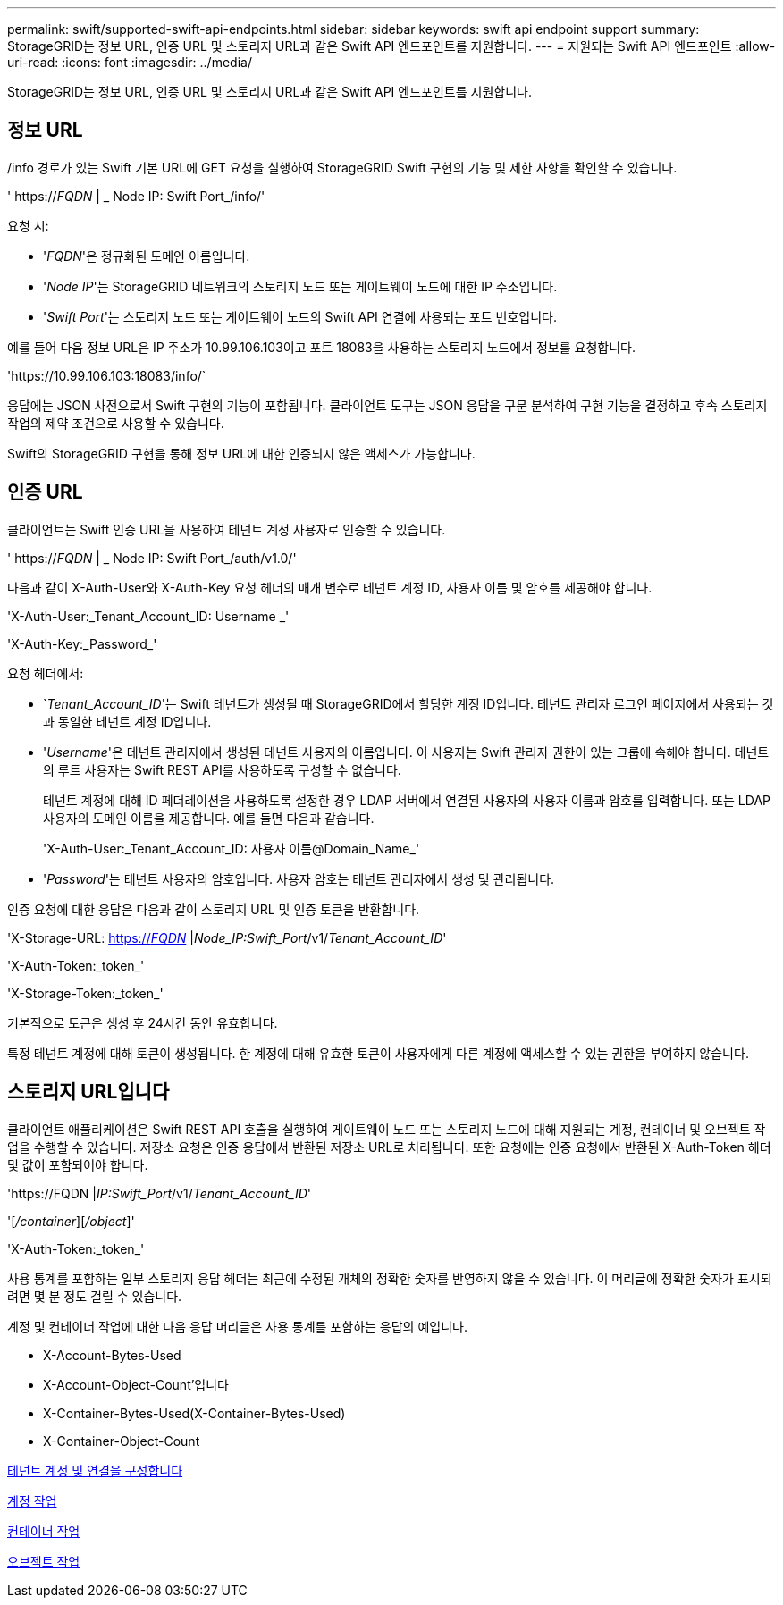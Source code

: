 ---
permalink: swift/supported-swift-api-endpoints.html 
sidebar: sidebar 
keywords: swift api endpoint support 
summary: StorageGRID는 정보 URL, 인증 URL 및 스토리지 URL과 같은 Swift API 엔드포인트를 지원합니다. 
---
= 지원되는 Swift API 엔드포인트
:allow-uri-read: 
:icons: font
:imagesdir: ../media/


[role="lead"]
StorageGRID는 정보 URL, 인증 URL 및 스토리지 URL과 같은 Swift API 엔드포인트를 지원합니다.



== 정보 URL

/info 경로가 있는 Swift 기본 URL에 GET 요청을 실행하여 StorageGRID Swift 구현의 기능 및 제한 사항을 확인할 수 있습니다.

' https://_FQDN_ | _ Node IP: Swift Port_/info/'

요청 시:

* '_FQDN_'은 정규화된 도메인 이름입니다.
* '_Node IP_'는 StorageGRID 네트워크의 스토리지 노드 또는 게이트웨이 노드에 대한 IP 주소입니다.
* '_Swift Port_'는 스토리지 노드 또는 게이트웨이 노드의 Swift API 연결에 사용되는 포트 번호입니다.


예를 들어 다음 정보 URL은 IP 주소가 10.99.106.103이고 포트 18083을 사용하는 스토리지 노드에서 정보를 요청합니다.

'\https://10.99.106.103:18083/info/`

응답에는 JSON 사전으로서 Swift 구현의 기능이 포함됩니다. 클라이언트 도구는 JSON 응답을 구문 분석하여 구현 기능을 결정하고 후속 스토리지 작업의 제약 조건으로 사용할 수 있습니다.

Swift의 StorageGRID 구현을 통해 정보 URL에 대한 인증되지 않은 액세스가 가능합니다.



== 인증 URL

클라이언트는 Swift 인증 URL을 사용하여 테넌트 계정 사용자로 인증할 수 있습니다.

' https://_FQDN_ | _ Node IP: Swift Port_/auth/v1.0/'

다음과 같이 X-Auth-User와 X-Auth-Key 요청 헤더의 매개 변수로 테넌트 계정 ID, 사용자 이름 및 암호를 제공해야 합니다.

'X-Auth-User:_Tenant_Account_ID: Username _'

'X-Auth-Key:_Password_'

요청 헤더에서:

* `_Tenant_Account_ID_'는 Swift 테넌트가 생성될 때 StorageGRID에서 할당한 계정 ID입니다. 테넌트 관리자 로그인 페이지에서 사용되는 것과 동일한 테넌트 계정 ID입니다.
* '_Username_'은 테넌트 관리자에서 생성된 테넌트 사용자의 이름입니다. 이 사용자는 Swift 관리자 권한이 있는 그룹에 속해야 합니다. 테넌트의 루트 사용자는 Swift REST API를 사용하도록 구성할 수 없습니다.
+
테넌트 계정에 대해 ID 페더레이션을 사용하도록 설정한 경우 LDAP 서버에서 연결된 사용자의 사용자 이름과 암호를 입력합니다. 또는 LDAP 사용자의 도메인 이름을 제공합니다. 예를 들면 다음과 같습니다.

+
'X-Auth-User:_Tenant_Account_ID: 사용자 이름@Domain_Name_'

* '_Password_'는 테넌트 사용자의 암호입니다. 사용자 암호는 테넌트 관리자에서 생성 및 관리됩니다.


인증 요청에 대한 응답은 다음과 같이 스토리지 URL 및 인증 토큰을 반환합니다.

'X-Storage-URL: https://_FQDN_[] |_Node_IP:Swift_Port_/v1/_Tenant_Account_ID_'

'X-Auth-Token:_token_'

'X-Storage-Token:_token_'

기본적으로 토큰은 생성 후 24시간 동안 유효합니다.

특정 테넌트 계정에 대해 토큰이 생성됩니다. 한 계정에 대해 유효한 토큰이 사용자에게 다른 계정에 액세스할 수 있는 권한을 부여하지 않습니다.



== 스토리지 URL입니다

클라이언트 애플리케이션은 Swift REST API 호출을 실행하여 게이트웨이 노드 또는 스토리지 노드에 대해 지원되는 계정, 컨테이너 및 오브젝트 작업을 수행할 수 있습니다. 저장소 요청은 인증 응답에서 반환된 저장소 URL로 처리됩니다. 또한 요청에는 인증 요청에서 반환된 X-Auth-Token 헤더 및 값이 포함되어야 합니다.

'\https://FQDN |_IP:Swift_Port_/v1/_Tenant_Account_ID_'

'[_/container_][_/object_]'

'X-Auth-Token:_token_'

사용 통계를 포함하는 일부 스토리지 응답 헤더는 최근에 수정된 개체의 정확한 숫자를 반영하지 않을 수 있습니다. 이 머리글에 정확한 숫자가 표시되려면 몇 분 정도 걸릴 수 있습니다.

계정 및 컨테이너 작업에 대한 다음 응답 머리글은 사용 통계를 포함하는 응답의 예입니다.

* X-Account-Bytes-Used
* X-Account-Object-Count'입니다
* X-Container-Bytes-Used(X-Container-Bytes-Used)
* X-Container-Object-Count


xref:configuring-tenant-accounts-and-connections.adoc[테넌트 계정 및 연결을 구성합니다]

xref:account-operations.adoc[계정 작업]

xref:container-operations.adoc[컨테이너 작업]

xref:object-operations.adoc[오브젝트 작업]
